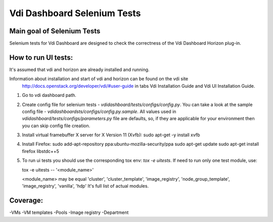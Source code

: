 Vdi Dashboard Selenium Tests
=====================================


Main goal of Selenium Tests
----------

Selenium tests for Vdi Dashboard are designed to check the correctness of the Vdi Dashboard Horizon plug-in.


How to run UI tests:
----------

It's assumed that vdi and horizon are already installed and running.

Information about installation and start of vdi and horizon can be found on the vdi site
 http://docs.openstack.org/developer/vdi/#user-guide
 in tabs Vdi Installation Guide and Vdi UI Installation Guide.

1. Go to vdi dashboard path.
2. Create config file for selenium tests - `vdidashboard/tests/configs/config.py`.
   You can take a look at the sample config file - `vdidashboardsts/configs/config.py.sample`.
   All values used in `vdidashboard/tests/configs/parameters.py` file are
   defaults, so, if they are applicable for your environment then you can skip
   config file creation.

3. Install virtual framebuffer X server for X Version 11 (Xvfb):
   sudo apt-get -y install xvfb

4. Install Firefox:
   sudo add-apt-repository ppa:ubuntu-mozilla-security/ppa
   sudo apt-get update
   sudo apt-get install firefox libstdc++5

5. To run ui tests you should use the corresponding tox env: `tox -e uitests`.
   If need to run only one test module, use:

   tox -e uitests -- '<module_name>'

   <module_name> may be equal 'cluster', 'cluster_template', 'image_registry', 'node_group_template', 'image_registry', 'vanilla', 'hdp'
   It's full list of actual modules.


Coverage:
----------

-VMs
-VM templates
-Pools
-Image registry
-Department
